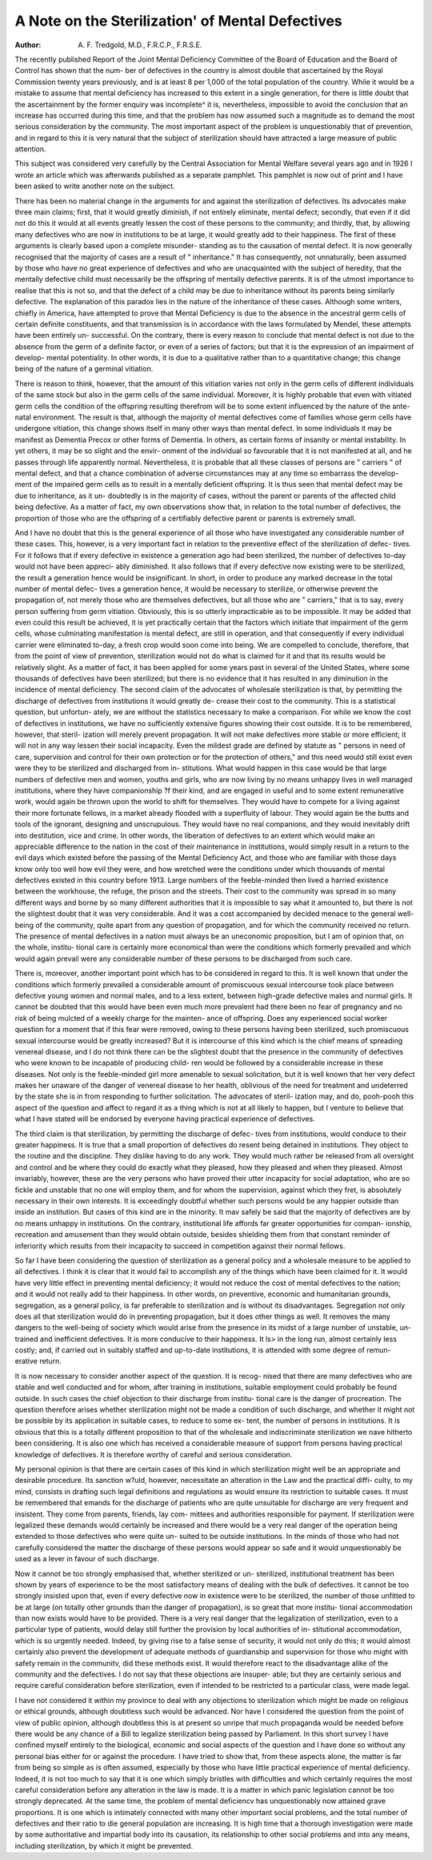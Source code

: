 A Note on the Sterilization' of Mental Defectives
==================================================

:Author: A. F. Tredgold, M.D., F.R.C.P., F.R.S.E.

The recently published Report of the Joint Mental Deficiency Committee
of the Board of Education and the Board of Control has shown that the num-
ber of defectives in the country is almost double that ascertained by the Royal
Commission twenty years previously, and is at least 8 per 1,000 of the total
population of the country. While it would be a mistake to assume that mental
deficiency has increased to this extent in a single generation, for there is little
doubt that the ascertainment by the former enquiry was incomplete^ it is,
nevertheless, impossible to avoid the conclusion that an increase has occurred
during this time, and that the problem has now assumed such a magnitude
as to demand the most serious consideration by the community. The most
important aspect of the problem is unquestionably that of prevention, and in
regard to this it is very natural that the subject of sterilization should have
attracted a large measure of public attention.

This subject was considered very carefully by the Central Association for
Mental Welfare several years ago and in 1926 I wrote an article which was
afterwards published as a separate pamphlet. This pamphlet is now out of
print and I have been asked to write another note on the subject.

There has been no material change in the arguments for and against the
sterilization of defectives. Its advocates make three main claims; first, that it
would greatly diminish, if not entirely eliminate, mental defect; secondly, that
even if it did not do this it would at all events greatly lessen the cost of these
persons to the community; and thirdly, that, by allowing many defectives who
are now in institutions to be at large, it would greatly add to their happiness.
The first of these arguments is clearly based upon a complete misunder-
standing as to the causation of mental defect. It is now generally recognised
that the majority of cases are a result of " inheritance." It has consequently,
not unnaturally, been assumed by those who have no great experience of
defectives and who are unacquainted with the subject of heredity, that the
mentally defective child must necessarily be the offspring of mentally defective
parents. It is of the utmost importance to realise that this is not so, and that
the defect of a child may be due to inheritance without its parents being
similarly defective. The explanation of this paradox lies in the nature of the
inheritance of these cases. Although some writers, chiefly in America, have
attempted to prove that Mental Deficiency is due to the absence in the ancestral
germ cells of certain definite constituents, and that transmission is in accordance
with the laws formulated by Mendel, these attempts have been entirely un-
successful. On the contrary, there is every reason to conclude that mental
defect is not due to the absence from the germ of a definite factor, or even of
a series of factors; but that it is the expression of an impairment of develop-
mental potentiality. In other words, it is due to a qualitative rather than to a
quantitative change; this change being of the nature of a germinal vitiation.

There is reason to think, however, that the amount of this vitiation varies not
only in the germ cells of different individuals of the same stock but also in the
germ cells of the same individual. Moreover, it is highly probable that even
with vitiated germ cells the condition of the offspring resulting therefrom
will be to some extent influenced by the nature of the ante-natal environment.
The result is that, although the majority of mental defectives come of families
whose germ cells have undergone vitiation, this change shows itself in many
other ways than mental defect. In some individuals it may be manifest as
Dementia Precox or other forms of Dementia. In others, as certain forms of
insanity or mental instability. In yet others, it may be so slight and the envir-
onment of the individual so favourable that it is not manifested at all, and he
passes through life apparently normal. Nevertheless, it is probable that all
these classes of persons are " carriers " of mental defect, and that a chance
combination of adverse circumstances may at any time so embarrass the develop-
ment of the impaired germ cells as to result in a mentally deficient offspring.
It is thus seen that mental defect may be due to inheritance, as it un-
doubtedly is in the majority of cases, without the parent or parents of the
affected child being defective. As a matter of fact, my own observations show
that, in relation to the total number of defectives, the proportion of those who
are the offspring of a certifiably defective parent or parents is extremely small.

And I have no doubt that this is the general experience of all those who have
investigated any considerable number of these cases. This, however, is a very
important fact in relation to the preventive effect of the sterilization of defec-
tives. For it follows that if every defective in existence a generation ago had
been sterilized, the number of defectives to-day would not have been appreci-
ably diminished. It also follows that if every defective now existing were to
be sterilized, the result a generation hence would be insignificant. In short,
in order to produce any marked decrease in the total number of mental defec-
tives a generation hence, it would be necessary to sterilize, or otherwise prevent
the propagation of, not merely those who are themselves defectives, but all those
who are " carriers," that is to say, every person suffering from germ vitiation.
Obviously, this is so utterly impracticable as to be impossible. It may be added
that even could this result be achieved, it is yet practically certain that the
factors which initiate that impairment of the germ cells, whose culminating
manifestation is mental defect, are still in operation, and that consequently if
every individual carrier were eliminated to-day, a fresh crop would soon come
into being. We are compelled to conclude, therefore, that from the point of
view of prevention, sterilization would not do what is claimed for it and that
its results would be relatively slight. As a matter of fact, it has been applied
for some years past in several of the United States, where some thousands of
defectives have been sterilized; but there is no evidence that it has resulted in
any diminution in the incidence of mental deficiency.
The second claim of the advocates of wholesale sterilization is that, by
permitting the discharge of defectives from institutions it would greatly de-
crease their cost to the community. This is a statistical question, but unfortun-
ately, we are without the statistics necessary to make a comparison. For while
we know the cost of defectives in institutions, we have no sufficiently extensive
figures showing their cost outside. It is to be remembered, however, that steril-
ization will merely prevent propagation. It will not make defectives more stable
or more efficient; it will not in any way lessen their social incapacity. Even the
mildest grade are defined by statute as " persons in need of care, supervision
and control for their own protection or for the protection of others," and this
need would still exist even were they to be sterilized and discharged from in-
stitutions. What would happen in this case would be that large numbers of
defective men and women, youths and girls, who are now living by no means
unhappy lives in well managed institutions, where they have companionship
?f their kind, and are engaged in useful and to some extent remunerative work,
would again be thrown upon the world to shift for themselves. They would
have to compete for a living against their more fortunate fellows, in a market
already flooded with a superfluity of labour. They would again be the butts
and tools of the ignorant, designing and unscrupulous. They would have no
real companions, and they would inevitably drift into destitution, vice and
crime. In other words, the liberation of defectives to an extent which would
make an appreciable difference to the nation in the cost of their maintenance
in institutions, would simply result in a return to the evil days which existed
before the passing of the Mental Deficiency Act, and those who are familiar
with those days know only too well how evil they were, and how wretched
were the conditions under which thousands of mental defectives existed in this
country before 1913. Large numbers of the feeble-minded then lived a harried
existence between the workhouse, the refuge, the prison and the streets. Their
cost to the community was spread in so many different ways and borne by so
many different authorities that it is impossible to say what it amounted to, but
there is not the slightest doubt that it was very considerable. And it was a cost
accompanied by decided menace to the general well-being of the community,
quite apart from any question of propagation, and for which the community
received no return. The presence of mental defectives in a nation must always
be an uneconomic proposition, but I am of opinion that, on the whole, institu-
tional care is certainly more economical than were the conditions which
formerly prevailed and which would again prevail were any considerable
number of these persons to be discharged from such care.

There is, moreover, another important point which has to be considered
in regard to this. It is well known that under the conditions which formerly
prevailed a considerable amount of promiscuous sexual intercourse took place
between defective young women and normal males, and to a less extent,
between high-grade defective males and normal girls. It cannot be doubted
that this would have been even much more prevalent had there been no fear
of pregnancy and no risk of being mulcted of a weekly charge for the mainten-
ance of offspring. Does any experienced social worker question for a moment
that if this fear were removed, owing to these persons having been sterilized,
such promiscuous sexual intercourse would be greatly increased? But it is
intercourse of this kind which is the chief means of spreading venereal disease,
and I do not think there can be the slightest doubt that the presence in the
community of defectives who were known to be incapable of producing child-
ren would be followed by a considerable increase in these diseases. Not only
is the feeble-minded girl more amenable to sexual solicitation, but it is well
known that her very defect makes her unaware of the danger of venereal
disease to her health, oblivious of the need for treatment and undeterred by the
state she is in from responding to further solicitation. The advocates of steril-
ization may, and do, pooh-pooh this aspect of the question and affect to regard
it as a thing which is not at all likely to happen, but I venture to believe that
what I have stated will be endorsed by everyone having practical experience
of defectives.

The third claim is that sterilization, by permitting the discharge of defec-
tives from institutions, would conduce to their greater happiness. It is true
that a small proportion of defectives do resent being detained in institutions.
They object to the routine and the discipline. They dislike having to do any
work. They would much rather be released from all oversight and control
and be where they could do exactly what they pleased, how they pleased and
when they pleased. Almost invariably, however, these are the very persons
who have proved their utter incapacity for social adaptation, who are so fickle
and unstable that no one will employ them, and for whom the supervision,
against which they fret, is absolutely necessary in their own interests. It is
exceedingly doubtful whether such persons would be any happier outside than
inside an institution. But cases of this kind are in the minority. It mav safely
be said that the majority of defectives are by no means unhappy in institutions.
On the contrary, institutional life affords far greater opportunities for compan-
ionship, recreation and amusement than they would obtain outside, besides
shielding them from that constant reminder of inferiority which results from
their incapacity to succeed in competition against their normal fellows.

So far I have been considering the question of sterilization as a general
policy and a wholesale measure to be applied to all defectives. I think it is
clear that it would fail to accomplish any of the things which have been claimed
for it. It would have very little effect in preventing mental deficiency; it
would not reduce the cost of mental defectives to the nation; and it would
not really add to their happiness. In other words, on preventive, economic and
humanitarian grounds, segregation, as a general policy, is far preferable to
sterilization and is without its disadvantages. Segregation not only does all
that sterilization would do in preventing propagation, but it does other things
as well. It removes the many dangers to the well-being of society which
would arise from the presence in its midst of a large number of unstable, un-
trained and inefficient defectives. It is more conducive to their happiness. It
ls> in the long run, almost certainly less costly; and, if carried out in suitably
staffed and up-to-date institutions, it is attended with some degree of remun-
erative return.

It is now necessary to consider another aspect of the question. It is recog-
nised that there are many defectives who are stable and well conducted and for
whom, after training in institutions, suitable employment could probably be
found outside. In such cases the chief objection to their discharge from institu-
tional care is the danger of procreation. The question therefore arises whether
sterilization might not be made a condition of such discharge, and whether it
might not be possible by its application in suitable cases, to reduce to some ex-
tent, the number of persons in institutions. It is obvious that this is a totally
different proposition to that of the wholesale and indiscriminate sterilization we
nave hitherto been considering. It is also one which has received a considerable
measure of support from persons having practical knowledge of defectives. It
is therefore worthy of careful and serious consideration.

My personal opinion is that there are certain cases of this kind in which
sterilization might well be an appropriate and desirable procedure. Its sanction
w?uld, however, necessitate an alteration in the Law and the practical diffi-
culty, to my mind, consists in drafting such legal definitions and regulations
as would ensure its restriction to suitable cases. It must be remembered that
emands for the discharge of patients who are quite unsuitable for discharge
are very frequent and insistent. They come from parents, friends, lay com-
mittees and authorities responsible for payment. If sterilization were legalized
these demands would certainly be increased and there would be a very real
danger of the operation being extended to those defectives who were quite un-
suited to be outside institutions. In the minds of those who had not carefully
considered the matter the discharge of these persons would appear so safe and
it would unquestionably be used as a lever in favour of such discharge.

Now it cannot be too strongly emphasised that, whether sterilized or un-
sterilized, institutional treatment has been shown by years of experience to be
the most satisfactory means of dealing with the bulk of defectives. It cannot
be too strongly insisted upon that, even if every defective now in existence
were to be sterilized, the number of those unfitted to be at large (on totally
other grounds than the danger of propagation), is so great that more institu-
tional accommodation than now exists would have to be provided. There is
a very real danger that the legalization of sterilization, even to a particular type
of patients, would delay still further the provision by local authorities of in-
stitutional accommodation, which is so urgently needed. Indeed, by giving
rise to a false sense of security, it would not only do this; it would almost
certainly also prevent the development of adequate methods of guardianship
and supervision for those who might with safety remain in the communitv, did
these methods exist. It would therefore react to the disadvantage alike of the
community and the defectives. I do not say that these objections are insuper-
able; but they are certainly serious and require careful consideration before
sterilization, even if intended to be restricted to a particular class, were made
legal.

I have not considered it within my province to deal with any objections
to sterilization which might be made on religious or ethical grounds, although
doubtless such would be advanced. Nor have I considered the question from
the point of view of public opinion, although doubtless this is at present so
unripe that much propaganda would be needed before there would be any
chance of a Bill to legalize sterilization being passed by Parliament. In this
short survey I have confined myself entirely to the biological, economic and
social aspects of the question and I have done so without any personal bias
either for or against the procedure. I have tried to show that, from these aspects
alone, the matter is far from being so simple as is often assumed, especially by
those who have little practical experience of mental deficiency. Indeed, it is
not too much to say that it is one which simply bristles with difficulties and
which certainly requires the most careful consideration before any alteration
in the law is made. It is a matter in which panic legislation cannot be too
strongly deprecated. At the same time, the problem of mental deficiencv has
unquestionably now attained grave proportions. It is one which is intimately
connected with many other important social problems, and the total number
of defectives and their ratio to die general population are increasing. It is
high time that a thorough investigation were made by some authoritative and
impartial body into its causation, its relationship to other social problems and
into any means, including sterilization, by which it might be prevented.
